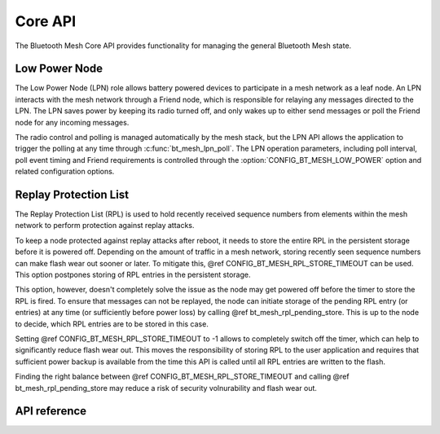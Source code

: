 .. _bluetooth_mesh_core:

Core API
########

The Bluetooth Mesh Core API provides functionality for managing the general
Bluetooth Mesh state.

Low Power Node
**************

The Low Power Node (LPN) role allows battery powered devices to participate in
a mesh network as a leaf node. An LPN interacts with the mesh network through
a Friend node, which is responsible for relaying any messages directed to the
LPN. The LPN saves power by keeping its radio turned off, and only wakes up to
either send messages or poll the Friend node for any incoming messages.

The radio control and polling is managed automatically by the mesh stack, but
the LPN API allows the application to trigger the polling at any time through
:c:func:`bt_mesh_lpn_poll`. The LPN operation parameters, including poll
interval, poll event timing and Friend requirements is controlled through the
:option:`CONFIG_BT_MESH_LOW_POWER` option and related configuration options.

Replay Protection List
**********************

The Replay Protection List (RPL) is used to hold recently received sequence
numbers from elements within the mesh network to perform protection against
replay attacks.

To keep a node protected against replay attacks after reboot, it needs to store
the entire RPL in the persistent storage before it is powered off. Depending on
the amount of traffic in a mesh network, storing recently seen sequence numbers
can make flash wear out sooner or later. To mitigate this,
@ref CONFIG_BT_MESH_RPL_STORE_TIMEOUT can be used. This option postpones
storing of RPL entries in the persistent storage.

This option, however, doesn't completely solve the issue as the node may
get powered off before the timer to store the RPL is fired. To ensure that
messages can not be replayed, the node can initiate storage of the pending
RPL entry (or entries) at any time (or sufficiently before power loss)
by calling @ref bt_mesh_rpl_pending_store. This is up to the node to decide,
which RPL entries are to be stored in this case.

Setting @ref CONFIG_BT_MESH_RPL_STORE_TIMEOUT to -1 allows to completely
switch off the timer, which can help to significantly reduce flash wear out.
This moves the responsibility of storing RPL to the user application and
requires that sufficient power backup is available from the time this API
is called until all RPL entries are written to the flash.

Finding the right balance between @ref CONFIG_BT_MESH_RPL_STORE_TIMEOUT and
calling @ref bt_mesh_rpl_pending_store may reduce a risk of security
volnurability and flash wear out.

API reference
**************

.. doxygengroup:: bt_mesh

